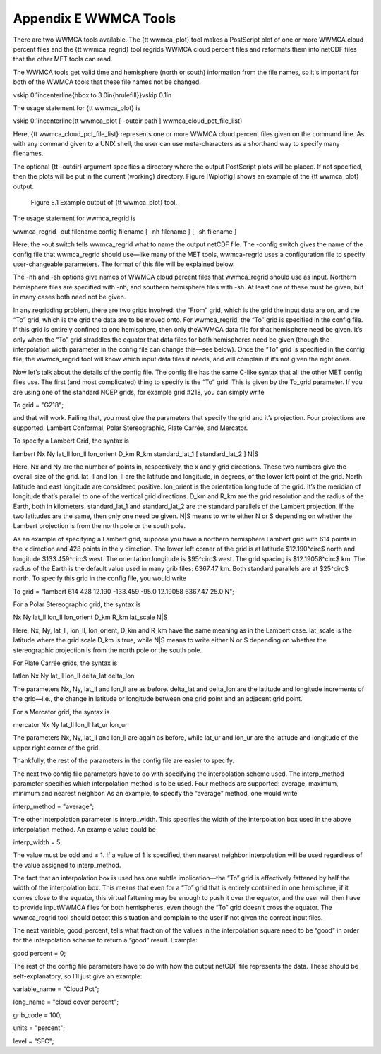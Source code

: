 .. _appendixE:

Appendix E WWMCA Tools
======================

There are two WWMCA tools available. The {\tt wwmca\_plot} tool makes a PostScript plot of one or more WWMCA cloud percent files and the {\tt wwmca\_regrid} tool regrids WWMCA cloud percent files and reformats them into netCDF files that the other MET tools can read.

The WWMCA tools get valid time and hemisphere (north or south) information from the file names, so it's important for both of the WWMCA tools that these file names not be changed.

\vskip 0.1in\centerline{\hbox to 3.0in{\hrulefill}}\vskip 0.1in

The usage statement for {\tt wwmca\_plot} is

\vskip 0.1in\centerline{\tt wwmca\_plot [ -outdir path ] wwmca\_cloud\_pct\_file\_list}

Here, {\tt wwmca\_cloud\_pct\_file\_list} represents one or more WWMCA cloud percent files given on the command line. As with any command given to a UNIX shell, the user can use meta-characters as a shorthand way to specify many filenames.

The optional {\tt -outdir} argument specifies a directory where the output PostScript plots will be placed. If not specified, then the plots will be put in the current (working) directory. Figure [Wplotfig] shows an example of the {\tt wwmca\_plot} output.

.. _reformat_grid_fig2:

.. figure:: figure/reformat_grid_fig2.png

	    Figure E.1 Example output of {\tt wwmca\_plot} tool.

The usage statement for wwmca_regrid is

wwmca_regrid -out filename config filename [ -nh filename ] [ -sh filename ]

Here, the -out switch tells wwmca_regrid what to name the output netCDF file. The -config switch gives the name of the config file that wwmca_regrid should use—like many of the MET tools, wwmca-regrid uses a configuration file to specify user-changeable parameters. The format of this file will be explained below.

The -nh and -sh options give names of WWMCA cloud percent files that wwmca_regrid should use as input. Northern hemisphere files are specified with -nh, and southern hemisphere files with -sh. At least one of these must be given, but in many cases both need not be given.

In any regridding problem, there are two grids involved: the “From” grid, which is the grid the input data are on, and the “To” grid, which is the grid the data are to be moved onto. For wwmca_regrid, the “To” grid is specified in the config file. If this grid is entirely confined to one hemisphere, then only theWWMCA data file for that hemisphere need be given. It’s only when the “To” grid straddles the equator that data files for both hemispheres need be given (though the interpolation width parameter in the config file can change this—see below). Once the “To” grid is specified in the config file, the wwmca_regrid tool will know which input data files it needs, and will complain if it’s not given the right ones.

Now let’s talk about the details of the config file. The config file has the same C-like syntax that all the other MET config files use. The first (and most complicated) thing to specify is the “To” grid. This is given by the To_grid parameter. If you are using one of the standard NCEP grids, for example grid #218, you can simply write

To grid = "G218";

and that will work. Failing that, you must give the parameters that specify the grid and it’s projection. Four projections are supported: Lambert Conformal, Polar Stereographic, Plate Carrée, and Mercator.

To specify a Lambert Grid, the syntax is

lambert Nx Ny lat_ll lon_ll lon_orient D_km R_km standard_lat_1 [ standard_lat_2 ] N|S

Here, Nx and Ny are the number of points in, respectively, the x and y grid directions. These two numbers give the overall size of the grid. lat_ll and lon_ll are the latitude and longitude, in degrees, of the lower left point of the grid. North latitude and east longitude are considered positive. lon_orient is the orientation longitude of the grid. It’s the meridian of longitude that’s parallel to one of the vertical grid directions. D_km and R_km are the grid resolution and the radius of the Earth, both in kilometers. standard_lat_1 and standard_lat_2 are the standard parallels of the Lambert projection. If the two latitudes are the same, then only one need be given. N|S means to write either N or S depending on whether the Lambert projection is from the north pole or the south pole.

As an example of specifying a Lambert grid, suppose you have a northern hemisphere Lambert grid with 614 points in the x direction and 428 points in the y direction. The lower left corner of the grid is at latitude $12.190^\circ$ north and longitude $133.459^\circ$ west. The orientation longitude is $95^\circ$ west. The grid spacing is $12.19058^\circ$ km. The radius of the Earth is the default value used in many grib files: 6367.47 km. Both standard parallels are at $25^\circ$ north. To specify this grid in the config file, you would write

To grid = "lambert 614 428 12.190 -133.459 -95.0 12.19058 6367.47 25.0 N";

For a Polar Stereographic grid, the syntax is

Nx Ny lat_ll lon_ll lon_orient D_km R_km lat_scale N|S

Here, Nx, Ny, lat_ll, lon_ll, lon_orient, D_km and R_km have the same meaning as in the Lambert case. lat_scale is the latitude where the grid scale D_km is true, while N|S means to write either N or S depending on whether the stereographic projection is from the north pole or the south pole.

For Plate Carrée grids, the syntax is

latlon Nx Ny lat_ll lon_ll delta_lat delta_lon

The parameters Nx, Ny, lat_ll and lon_ll are as before. delta_lat and delta_lon are the latitude and longitude increments of the grid—i.e., the change in latitude or longitude between one grid point and an adjacent grid point.

For a Mercator grid, the syntax is

mercator Nx Ny lat_ll lon_ll lat_ur lon_ur

The parameters Nx, Ny, lat_ll and lon_ll are again as before, while lat_ur and lon_ur are the latitude and longitude of the upper right corner of the grid.

Thankfully, the rest of the parameters in the config file are easier to specify.

The next two config file parameters have to do with specifying the interpolation scheme used. The interp_method parameter specifies which interpolation method is to be used. Four methods are supported: average, maximum, minimum and nearest neighbor. As an example, to specify the “average” method, one would write

interp_method = "average";

The other interpolation parameter is interp_width. This specifies the width of the interpolation box used in the above interpolation method. An example value could be

interp_width = 5;

The value must be odd and ≥ 1. If a value of 1 is specified, then nearest neighbor interpolation will be used regardless of the value assigned to interp_method.

The fact that an interpolation box is used has one subtle implication—the “To” grid is effectively fattened by half the width of the interpolation box. This means that even for a “To” grid that is entirely contained in one hemisphere, if it comes close to the equator, this virtual fattening may be enough to push it over the equator, and the user will then have to provide inputWWMCA files for both hemispheres, even though the “To” grid doesn’t cross the equator. The wwmca_regrid tool should detect this situation and complain to the user if not given the correct input files.

The next variable, good_percent, tells what fraction of the values in the interpolation square need to be “good” in order for the interpolation scheme to return a “good” result. Example:

good percent = 0;

The rest of the config file parameters have to do with how the output netCDF file represents the data. These should be self-explanatory, so I’ll just give an example:

variable_name = "Cloud Pct";

long_name     = "cloud cover percent";

grib_code     = 100;

units         = "percent";

level         = "SFC"; 
